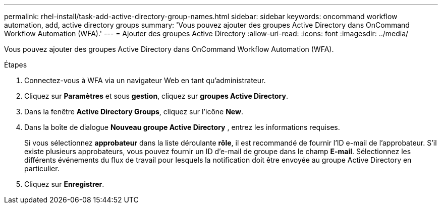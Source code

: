 ---
permalink: rhel-install/task-add-active-directory-group-names.html 
sidebar: sidebar 
keywords: oncommand workflow automation, add, active directory groups 
summary: 'Vous pouvez ajouter des groupes Active Directory dans OnCommand Workflow Automation (WFA).' 
---
= Ajouter des groupes Active Directory
:allow-uri-read: 
:icons: font
:imagesdir: ../media/


[role="lead"]
Vous pouvez ajouter des groupes Active Directory dans OnCommand Workflow Automation (WFA).

.Étapes
. Connectez-vous à WFA via un navigateur Web en tant qu'administrateur.
. Cliquez sur *Paramètres* et sous *gestion*, cliquez sur *groupes Active Directory*.
. Dans la fenêtre *Active Directory Groups*, cliquez sur l'icône *New*.
. Dans la boîte de dialogue *Nouveau groupe Active Directory* , entrez les informations requises.
+
Si vous sélectionnez *approbateur* dans la liste déroulante *rôle*, il est recommandé de fournir l'ID e-mail de l'approbateur. S'il existe plusieurs approbateurs, vous pouvez fournir un ID d'e-mail de groupe dans le champ *E-mail*. Sélectionnez les différents événements du flux de travail pour lesquels la notification doit être envoyée au groupe Active Directory en particulier.

. Cliquez sur *Enregistrer*.

